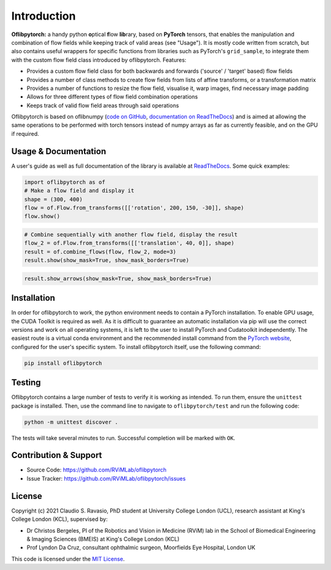 Introduction
============
**Oflibpytorch:** a handy python **o**\ ptical **f**\ low **lib**\ rary, based on **PyTorch** tensors, that enables
the manipulation and combination of flow fields while keeping track of valid areas (see "Usage"). It is mostly code
written from scratch, but also contains useful wrappers for specific functions from libraries such as PyTorch's
``grid_sample``, to integrate them with the custom flow field class introduced by oflibpytorch. Features:

- Provides a custom flow field class for both backwards and forwards ('source' / 'target' based) flow fields
- Provides a number of class methods to create flow fields from lists of affine transforms, or a transformation matrix
- Provides a number of functions to resize the flow field, visualise it, warp images, find necessary image padding
- Allows for three different types of flow field combination operations
- Keeps track of valid flow field areas through said operations

Oflibpytorch is based on oflibnumpy (`code on GitHub`_, `documentation on ReadTheDocs`_) and is aimed at allowing the
same operations to be performed with torch tensors instead of numpy arrays as far as currently feasible, and on the
GPU if required.

.. _code on GitHub: https://github.com/RViMLab/oflibnumpy

.. _documentation on ReadTheDocs: https://oflibnumpy.rtfd.io

Usage & Documentation
---------------------
A user's guide as well as full documentation of the library is available at ReadTheDocs_. Some quick examples:

.. _ReadTheDocs: https://oflibpytorch.rtfd.io

.. code-block:: python

    import oflibpytorch as of
    # Make a flow field and display it
    shape = (300, 400)
    flow = of.Flow.from_transforms([['rotation', 200, 150, -30]], shape)
    flow.show()

.. image:: https://raw.githubusercontent.com/RViMLab/oflibpytorch/main/docs/_static/index_flow_1.png
    :width: 50%
    :alt: Visualisation of optical flow representing a rotation

.. code-block:: python

    # Combine sequentially with another flow field, display the result
    flow_2 = of.Flow.from_transforms([['translation', 40, 0]], shape)
    result = of.combine_flows(flow, flow_2, mode=3)
    result.show(show_mask=True, show_mask_borders=True)

.. image:: https://raw.githubusercontent.com/RViMLab/oflibpytorch/main/docs/_static/index_result.png
    :width: 50%
    :alt: Visualisation of optical flow representing a rotation, translated to the right

.. code-block:: python

    result.show_arrows(show_mask=True, show_mask_borders=True)

.. image:: https://raw.githubusercontent.com/RViMLab/oflibpytorch/main/docs/_static/index_result_arrows.png
    :width: 50%
    :alt: Visualisation of optical flow representing a rotation, translated to the right


Installation
------------
In order for oflibpytorch to work, the python environment needs to contain a PyTorch installation. To enable GPU usage,
the CUDA Toolkit is required as well. As it is difficult to guarantee an automatic installation via pip will use the
correct versions and work on all operating systems, it is left to the user to install PyTorch and Cudatoolkit
independently. The easiest route is a virtual conda environment and the recommended install command
from the `PyTorch website`_, configured for the user's specific system. To install oflibpytorch itself, use the
following command:

.. _PyTorch website: https://pytorch.org

.. code-block::

    pip install oflibpytorch


Testing
------------
Oflibpytorch contains a large number of tests to verify it is working as intended. To run them, ensure the ``unittest``
package is installed. Then, use the command line to navigate to ``oflibpytorch/test`` and run the following code:

.. code-block::

    python -m unittest discover .

The tests will take several minutes to run. Successful completion will be marked with ``OK``.


Contribution & Support
----------------------
- Source Code: https://github.com/RViMLab/oflibpytorch
- Issue Tracker: https://github.com/RViMLab/oflibpytorch/issues


License
-------
Copyright (c) 2021 Claudio S. Ravasio, PhD student at University College London (UCL), research assistant at King's
College London (KCL), supervised by:

- Dr Christos Bergeles, PI of the Robotics and Vision in Medicine (RViM) lab in the School of Biomedical Engineering &
  Imaging Sciences (BMEIS) at King's College London (KCL)
- Prof Lyndon Da Cruz, consultant ophthalmic surgeon, Moorfields Eye Hospital, London UK

This code is licensed under the `MIT License`_.

.. _MIT License: https://opensource.org/licenses/MIT